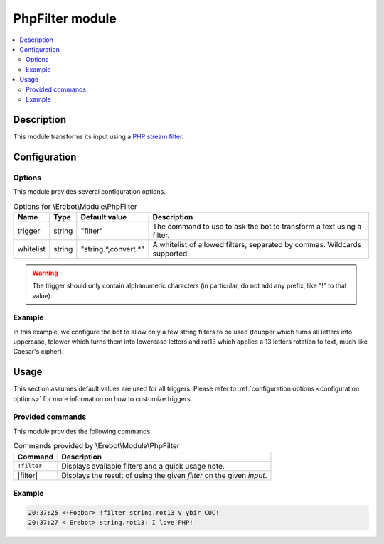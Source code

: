 PhpFilter module
################

..  contents::
    :local:

Description
===========

This module transforms its input using a `PHP stream filter`_.

..  _`PHP stream filter`:
    http://php.net/filters


Configuration
=============

Options
-------

This module provides several configuration options.

..  table:: Options for \\Erebot\\Module\\PhpFilter

    +-----------+-----------+-----------+-----------------------------------+
    | Name      | Type      | Default   | Description                       |
    |           |           | value     |                                   |
    +===========+===========+===========+===================================+
    | trigger   | string    | "filter"  | The command to use to ask the bot |
    |           |           |           | to transform a text using a       |
    |           |           |           | filter.                           |
    +-----------+-----------+-----------+-----------------------------------+
    | whitelist | string    | "|list|"  | A whitelist of allowed filters,   |
    |           |           |           | separated by commas. Wildcards    |
    |           |           |           | supported.                        |
    +-----------+-----------+-----------+-----------------------------------+

..  warning::
    The trigger should only contain alphanumeric characters (in particular,
    do not add any prefix, like "!" to that value).

Example
-------

In this example, we configure the bot to allow only a few string filters
to be used (toupper which turns all letters into uppercase, tolower which
turns them into lowercase letters and rot13 which applies a 13 letters
rotation to text, much like Caesar's cipher).

..  parsed-code:: xml

    <?xml version="1.0"?>
    <configuration
      xmlns="http://localhost/Erebot/"
      version="0.20"
      language="fr-FR"
      timezone="Europe/Paris">

      <modules>
        <!-- Other modules ignored for clarity. -->

        <module name="\\Erebot\\Module\\PhpFilter">
          <param name="whitelist" value="string.toupper,string.tolower,string.rot13" />
        </module>
      </modules>
    </configuration>


..  |list| replace:: string.*,convert.*


Usage
=====

This section assumes default values are used for all triggers.
Please refer to :ref:`configuration options <configuration options>`
for more information on how to customize triggers.


Provided commands
-----------------

This module provides the following commands:

..  table:: Commands provided by \\Erebot\\Module\\PhpFilter

    +---------------------------+-------------------------------------------+
    | Command                   | Description                               |
    +===========================+===========================================+
    | ``!filter``               | Displays available filters and a quick    |
    |                           | usage note.                               |
    +---------------------------+-------------------------------------------+
    | |filter|                  | Displays the result of using the given    |
    |                           | *filter* on the given *input*.            |
    +---------------------------+-------------------------------------------+

Example
-------

..  sourcecode:: irc

    20:37:25 <+Foobar> !filter string.rot13 V ybir CUC!
    20:37:27 < Erebot> string.rot13: I love PHP!

..  |filter| replace:: :samp:`!filter {filter} {input}`


.. vim: ts=4 et
